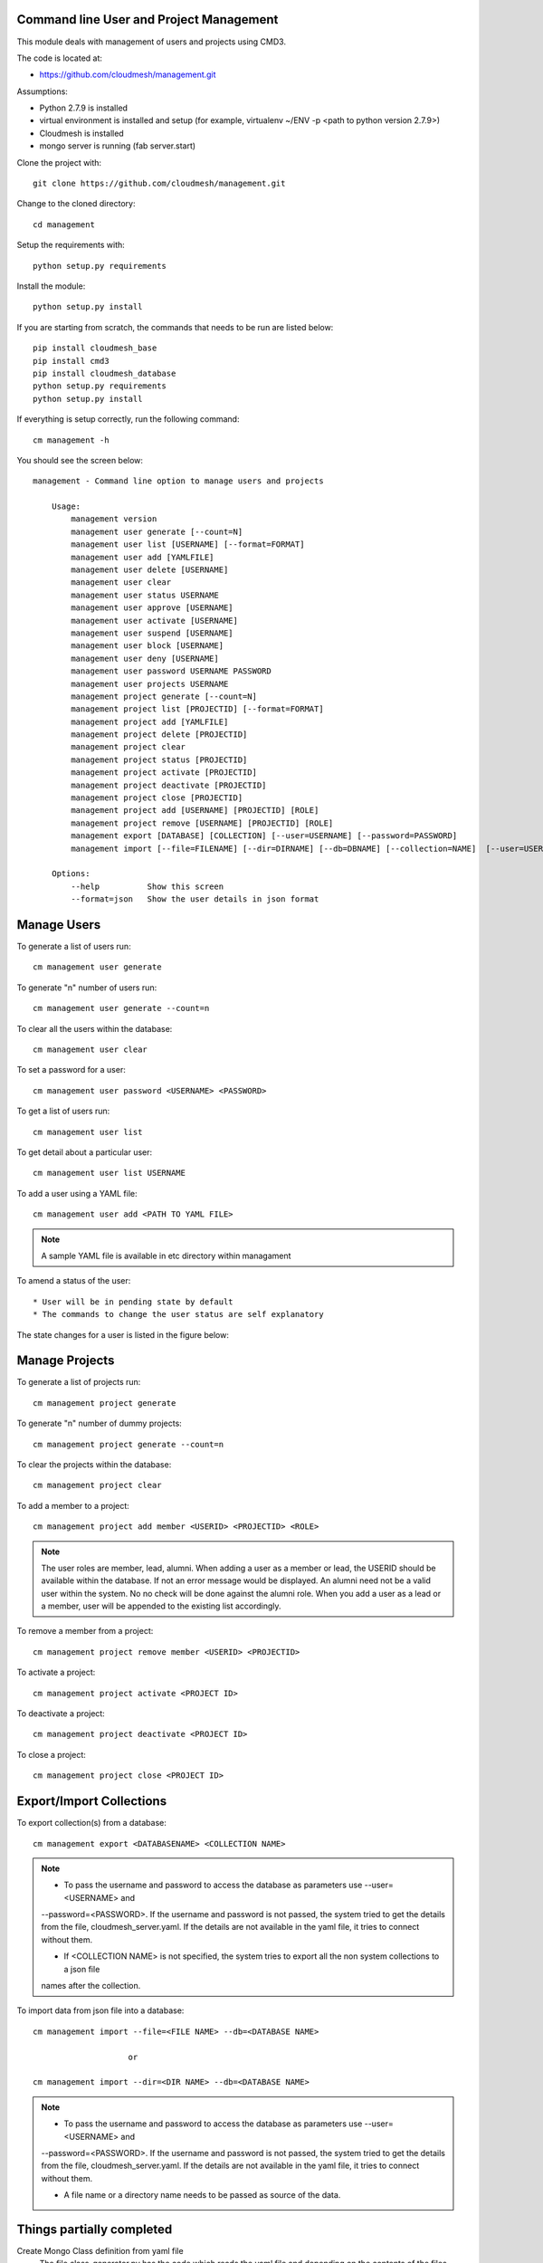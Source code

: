 Command line User and Project Management
========================================

This module deals with management of users and projects using CMD3.

The code is located at:

* https://github.com/cloudmesh/management.git

Assumptions:

* Python 2.7.9 is installed
* virtual environment is installed and setup (for example, virtualenv ~/ENV -p <path to python version 2.7.9>)
* Cloudmesh is installed
* mongo server is running (fab server.start)

Clone the project with::

    git clone https://github.com/cloudmesh/management.git

Change to the cloned directory::

    cd management

Setup the requirements with::

    python setup.py requirements

Install the module::

    python setup.py install

If you are starting from scratch, the commands that needs to be run are listed below::

    pip install cloudmesh_base
    pip install cmd3
    pip install cloudmesh_database
    python setup.py requirements
    python setup.py install

If everything is setup correctly, run the following command::

    cm management -h

You should see the screen below::

    management - Command line option to manage users and projects

        Usage:
            management version
            management user generate [--count=N]
            management user list [USERNAME] [--format=FORMAT]
            management user add [YAMLFILE]
            management user delete [USERNAME]
            management user clear
            management user status USERNAME
            management user approve [USERNAME]
            management user activate [USERNAME]
            management user suspend [USERNAME]
            management user block [USERNAME]
            management user deny [USERNAME]
            management user password USERNAME PASSWORD
            management user projects USERNAME
            management project generate [--count=N]
            management project list [PROJECTID] [--format=FORMAT]
            management project add [YAMLFILE]
            management project delete [PROJECTID]
            management project clear
            management project status [PROJECTID]
            management project activate [PROJECTID]
            management project deactivate [PROJECTID]
            management project close [PROJECTID]
            management project add [USERNAME] [PROJECTID] [ROLE]
            management project remove [USERNAME] [PROJECTID] [ROLE]
            management export [DATABASE] [COLLECTION] [--user=USERNAME] [--password=PASSWORD]
            management import [--file=FILENAME] [--dir=DIRNAME] [--db=DBNAME] [--collection=NAME]  [--user=USERNAME] [--password=PASSWORD]

        Options:
            --help          Show this screen
            --format=json   Show the user details in json format


Manage Users
============

To generate a list of users run::

    cm management user generate

To generate "n" number of users run::

    cm management user generate --count=n

To clear all the users within the database::

    cm management user clear

To set a password for a user::

    cm management user password <USERNAME> <PASSWORD>

To get a list of users run::

    cm management user list

To get detail about a particular user::

    cm management user list USERNAME

To add a user using a YAML file::

    cm management user add <PATH TO YAML FILE>

.. note::

    A sample YAML file is available in etc directory within managament

To amend a status of the user::

* User will be in pending state by default
* The commands to change the user status are self explanatory

.. note::

The state changes for a user is listed in the figure below:

..  figure:: docs/management_states.png
    :scale: 50%
    :align: center
    :alt: User states

Manage Projects
===============

To generate a list of projects run::

    cm management project generate

To generate "n" number of dummy projects::

    cm management project generate --count=n

To clear the projects within the database::

    cm management project clear

To add a member to a project::

    cm management project add member <USERID> <PROJECTID> <ROLE>


.. note::

    The user roles are member, lead, alumni. When adding a user as a member or lead, the USERID should be available
    within the database. If not an error message would be displayed. An alumni need not be a valid user within the
    system. No no check will be done against the alumni role. When you add a user as a lead or a member, user will be
    appended to the existing list accordingly.

To remove a member from a project::

    cm management project remove member <USERID> <PROJECTID>

To activate a project::

    cm management project activate <PROJECT ID>

To deactivate a project::

    cm management project deactivate <PROJECT ID>

To close a project::

    cm management project close <PROJECT ID>

Export/Import Collections
=========================

To export collection(s) from a database::

    cm management export <DATABASENAME> <COLLECTION NAME>

.. note::

    - To pass the username and password to access the database as parameters use --user=<USERNAME> and
    --password=<PASSWORD>. If the username and password is not passed, the system tried to get the details from the
    file, cloudmesh_server.yaml. If the details are not available in the yaml file, it tries to connect without them.

    - If <COLLECTION NAME> is not specified, the system tries to export all the non system collections to a json file
    names after the collection.


To import data from json file into a database::

    cm management import --file=<FILE NAME> --db=<DATABASE NAME>

                        or

    cm management import --dir=<DIR NAME> --db=<DATABASE NAME>

.. note::

    - To pass the username and password to access the database as parameters use --user=<USERNAME> and
    --password=<PASSWORD>. If the username and password is not passed, the system tried to get the details from the
    file, cloudmesh_server.yaml. If the details are not available in the yaml file, it tries to connect without them.

    - A file name or a directory name needs to be passed as source of the data.


Things partially completed
==========================

Create Mongo Class definition from yaml file
    The file class_generator.py has the code which reads the yaml file and depending on the contents of the files
    writes it to a python file named after the yaml file. The thing left out is to combine the definition with the
    methods that use the class definitions.

Start mongo if mongo is not running while using the "cm management" commands
    The file mongo.py has the code that is taken from mongo.py under fabfile directory in cloudmesh. This has three
    methods: "get_status", "start" and "stop". Need to understand the way cm works and where to hook these methods.